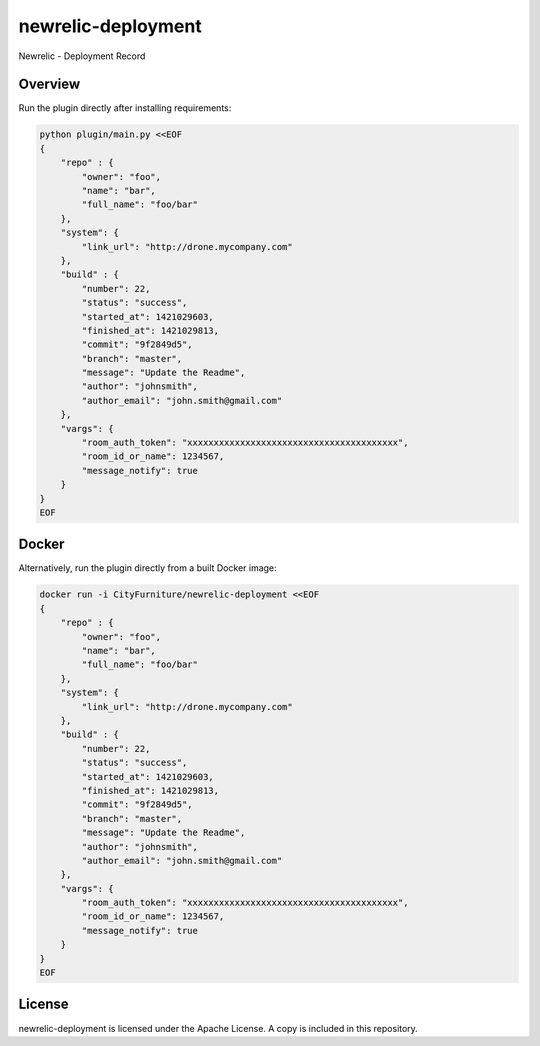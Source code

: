 newrelic-deployment
===================

Newrelic - Deployment Record

Overview
--------

Run the plugin directly after installing requirements:

.. code-block:: bash

    python plugin/main.py <<EOF
    {
        "repo" : {
            "owner": "foo",
            "name": "bar",
            "full_name": "foo/bar"
        },
        "system": {
            "link_url": "http://drone.mycompany.com"
        },
        "build" : {
            "number": 22,
            "status": "success",
            "started_at": 1421029603,
            "finished_at": 1421029813,
            "commit": "9f2849d5",
            "branch": "master",
            "message": "Update the Readme",
            "author": "johnsmith",
            "author_email": "john.smith@gmail.com"
        },
        "vargs": {
            "room_auth_token": "xxxxxxxxxxxxxxxxxxxxxxxxxxxxxxxxxxxxxxxx",
            "room_id_or_name": 1234567,
            "message_notify": true
        }
    }
    EOF

Docker
------

Alternatively, run the plugin directly from a built Docker image:

.. code-block:: bash

    docker run -i CityFurniture/newrelic-deployment <<EOF
    {
        "repo" : {
            "owner": "foo",
            "name": "bar",
            "full_name": "foo/bar"
        },
        "system": {
            "link_url": "http://drone.mycompany.com"
        },
        "build" : {
            "number": 22,
            "status": "success",
            "started_at": 1421029603,
            "finished_at": 1421029813,
            "commit": "9f2849d5",
            "branch": "master",
            "message": "Update the Readme",
            "author": "johnsmith",
            "author_email": "john.smith@gmail.com"
        },
        "vargs": {
            "room_auth_token": "xxxxxxxxxxxxxxxxxxxxxxxxxxxxxxxxxxxxxxxx",
            "room_id_or_name": 1234567,
            "message_notify": true
        }
    }
    EOF


License
-------

newrelic-deployment is licensed under the Apache License. A copy is included
in this repository.
